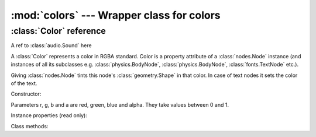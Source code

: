 :mod:`colors` --- Wrapper class for colors
==========================================
.. module:: colors
    :synopsis: Wrapper class for colors

:class:`Color` reference
------------------------

A ref to :class:`audio.Sound` here

A :class:`Color` represents a color in RGBA standard. Color is a property attribute of a :class:`nodes.Node` instance (and
instances of all its subclasses e.g. :class:`physics.BodyNode`, :class:`physics.BodyNode`, :class:`fonts.TextNode`
etc.).

Giving :class:`nodes.Node` tints this node's :class:`geometry.Shape` in that color. In case of text nodes it sets
the color of the text.

Constructor:

.. class:: Color(r=0.0, g=0.0, b=0.0, a=1.0)

   Parameters r, g, b and a are red, green, blue and alpha. They take values between 0 and 1.

Instance properties (read only):

.. attribute:: Color.r

    Returns red value

.. attribute:: Color.g

    Returns green value

.. attribute:: Color.b

    Returns blue value

.. attribute:: Color.a

    Returns blue value

Class methods:

.. classmethod:: Color.from_int(r=0, g=0, b=0, a=0)

    Allows to construct a :class:`Color` instance from integer parameters: r, g, b and a must be integers between
    0 and 255